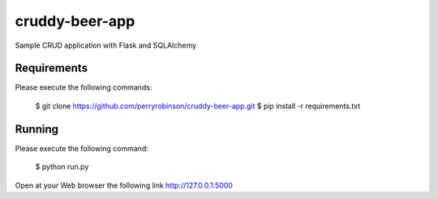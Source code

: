 ﻿==============
cruddy-beer-app
==============

Sample CRUD application with Flask and SQLAlchemy


Requirements
============

Please execute the following commands:

    $ git clone https://github.com/perryrobinson/cruddy-beer-app.git
    $ pip install -r requirements.txt


Running
=======

Please execute the following command:

    $ python run.py

Open at your Web browser the following link http://127.0.0.1:5000
